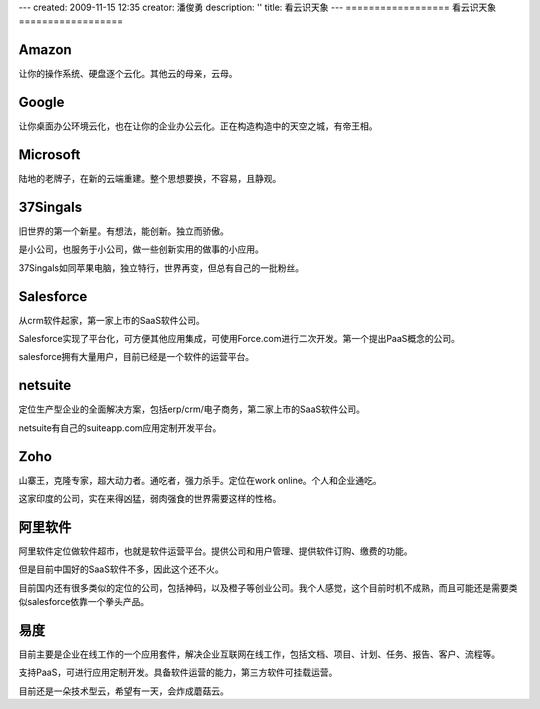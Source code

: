 ---
created: 2009-11-15 12:35
creator: 潘俊勇
description: ''
title: 看云识天象
---
==================
看云识天象
==================

Amazon
--------------
让你的操作系统、硬盘逐个云化。其他云的母亲，云母。

Google
--------------
让你桌面办公环境云化，也在让你的企业办公云化。正在构造构造中的天空之城，有帝王相。

Microsoft
------------------
陆地的老牌子，在新的云端重建。整个思想要换，不容易，且静观。

37Singals
------------------
旧世界的第一个新星。有想法，能创新。独立而骄傲。

是小公司，也服务于小公司，做一些创新实用的做事的小应用。

37Singals如同苹果电脑，独立特行，世界再变，但总有自己的一批粉丝。

Salesforce
---------------------
从crm软件起家，第一家上市的SaaS软件公司。

Salesforce实现了平台化，可方便其他应用集成，可使用Force.com进行二次开发。第一个提出PaaS概念的公司。

salesforce拥有大量用户，目前已经是一个软件的运营平台。

netsuite
------------------
定位生产型企业的全面解决方案，包括erp/crm/电子商务，第二家上市的SaaS软件公司。

netsuite有自己的suiteapp.com应用定制开发平台。

Zoho
--------------
山寨王，克隆专家，超大动力者。通吃者，强力杀手。定位在work online。个人和企业通吃。

这家印度的公司，实在来得凶猛，弱肉强食的世界需要这样的性格。

阿里软件
-----------------
阿里软件定位做软件超市，也就是软件运营平台。提供公司和用户管理、提供软件订购、缴费的功能。

但是目前中国好的SaaS软件不多，因此这个还不火。

目前国内还有很多类似的定位的公司，包括神码，以及橙子等创业公司。我个人感觉，这个目前时机不成熟，而且可能还是需要类似salesforce依靠一个拳头产品。

易度
-------------
目前主要是企业在线工作的一个应用套件，解决企业互联网在线工作，包括文档、项目、计划、任务、报告、客户、流程等。

支持PaaS，可进行应用定制开发。具备软件运营的能力，第三方软件可挂载运营。

目前还是一朵技术型云，希望有一天，会炸成蘑菇云。


